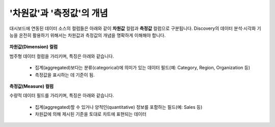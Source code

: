 '차원값'과 '측정값'의 개념
------------------------------------------

대시보드에 연동된 데이터 소스의 컬럼들은 아래와 같이 **차원값** 컬럼과 **측정값** 컬럼으로 구분됩니다. Discovery의 데이터 분석·시각화 기능을 온전히 활용하기 위해서는 차원값과 측정값의 개념을 명확하게 이해해야 합니다.

	.. figure:: /_static/img/discovery/part02/dimension_measure_01.png

**차원값(Dimension) 컬럼**

범주형 데이터 컬럼을 가리키며, 특징은 아래와 같습니다.

	* 집계(aggregated)보다는 분류(categorical)에 의미가 있는 데이터 필드(예: Category, Region, Organization 등)
	* 측정값을 표시하는 데 기준이 됨.

**측정값(Measure) 컬럼**

수량적 데이터 필드를 가리키며, 특징은 아래와 같습니다.

	* 집계(aggregated)할 수 있거나 양적인(quantitative) 정보를 포함하는 필드(예: Sales 등)
	* 차원값에 의해 제시된 기준을 토대로 차트에 표현되는 데이터